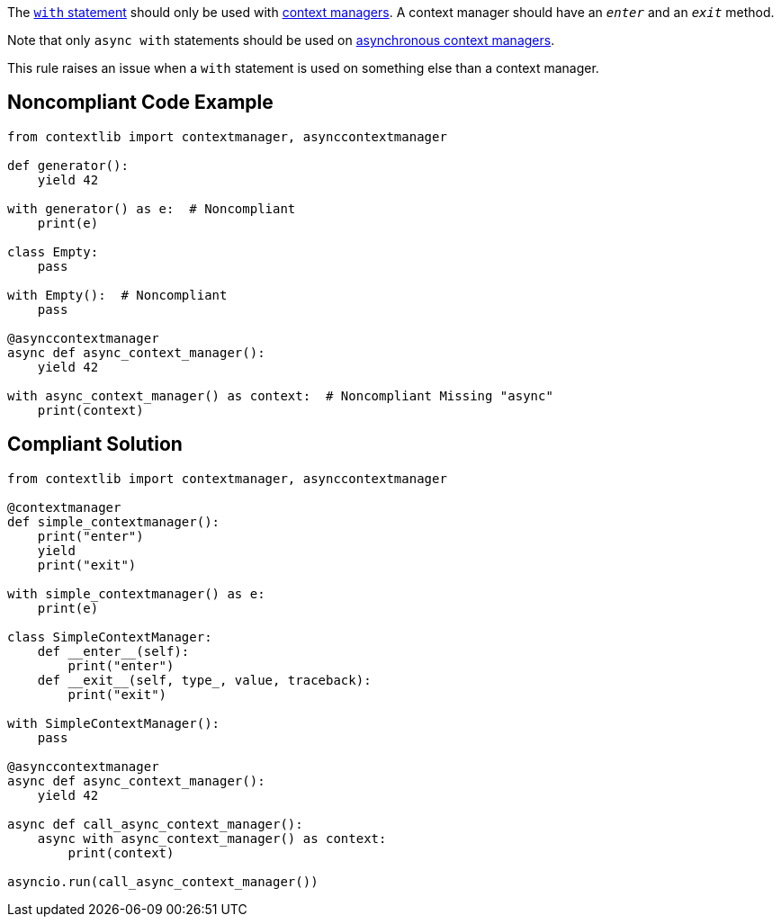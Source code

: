 The https://docs.python.org/3/reference/compound_stmts.html#the-with-statement[``with`` statement] should only be used with https://docs.python.org/3/reference/datamodel.html#context-managers[context managers]. A context manager should have an ``__enter__`` and an ``__exit__`` method.

Note that only ``async with`` statements should be used on https://docs.python.org/3/reference/datamodel.html#async-context-managers[asynchronous context managers].

This rule raises an issue when a ``with`` statement is used on something else than a context manager.


== Noncompliant Code Example

----
from contextlib import contextmanager, asynccontextmanager

def generator():
    yield 42

with generator() as e:  # Noncompliant
    print(e)

class Empty:
    pass

with Empty():  # Noncompliant
    pass

@asynccontextmanager
async def async_context_manager():
    yield 42

with async_context_manager() as context:  # Noncompliant Missing "async"
    print(context)

----


== Compliant Solution

----
from contextlib import contextmanager, asynccontextmanager

@contextmanager
def simple_contextmanager():
    print("enter")
    yield
    print("exit")

with simple_contextmanager() as e:
    print(e)

class SimpleContextManager:
    def __enter__(self):
        print("enter")
    def __exit__(self, type_, value, traceback):
        print("exit")

with SimpleContextManager():
    pass

@asynccontextmanager
async def async_context_manager():
    yield 42

async def call_async_context_manager():
    async with async_context_manager() as context:
        print(context)

asyncio.run(call_async_context_manager())
----

